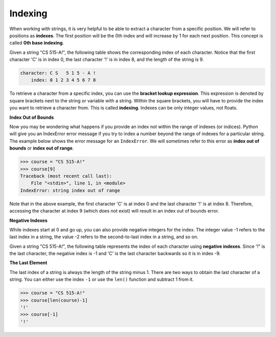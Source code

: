 Indexing
========

When working with strings, it is very helpful to be able to extract a character from a specific position. We will refer to positions as **indexes**. The first position will be the 0th index and will increase by 1 for each next position. This concept is called **0th base indexing**.

Given a string "CS 515-A!", the following table shows the corresponding index of each character. Notice that the first character 'C' is in index 0, the last character '!' is in index 8, and the length of the string is 9.

.. code-block::

    character: C S   5 1 5 - A !
        index: 0 1 2 3 4 5 6 7 8

To retrieve a character from a specific index, you can use the **bracket lookup expression**. This expression is denoted by square brackets next to the string or variable with a string. Within the square brackets, you will have to provide the index you want to retrieve a character from. This is called **indexing**. Indexes can be only integer values, not floats.

**Index Out of Bounds**

Now you may be wondering what happens if you provide an index not within the range of indexes (or indices). Python will give you an IndexError error message if you try to index a number beyond the range of indexes for a particular string. The example below shows the error message for an ``IndexError``. We will sometimes refer to this error as **index out of bounds** or **index out of range**.

.. code-block:: 

    >>> course = "CS 515-A!"
    >>> course[9]
    Traceback (most recent call last):
        File "<stdin>", line 1, in <module>
    IndexError: string index out of range

Note that in the above example, the first character 'C' is at index 0 and the last character '!' is at index 8. Therefore, accessing the character at index 9 (which does not exist) will result in an index out of bounds error.

**Negative Indexes**

While indexes start at 0 and go up, you can also provide negative integers for the index. The integer value -1 refers to the last index in a string, the value -2 refers to the second-to-last index in a string, and so on.

Given a string "CS 515-A!", the following table represents the index of each character using **negative indexes**. Since '!" is the last character, the negative index is -1 and 'C' is the last character backwards so it is in index -9. 

**The Last Element**

The last index of a string is always the length of the string minus 1. There are two ways to obtain the last character of a string. You can either use the index ``-1`` or use the ``len()`` function and subtract 1 from it.

.. code-block:: python

    >>> course = "CS 515-A!"
    >>> course[len(course)-1]
    '!'
    >>> course[-1]
    '!'
